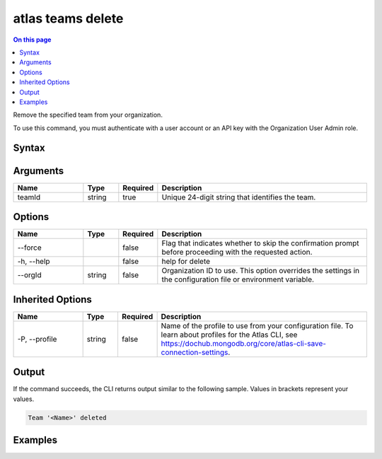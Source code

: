 .. _atlas-teams-delete:

==================
atlas teams delete
==================

.. default-domain:: mongodb

.. contents:: On this page
   :local:
   :backlinks: none
   :depth: 1
   :class: singlecol

Remove the specified team from your organization.

To use this command, you must authenticate with a user account or an API key with the Organization User Admin role.

Syntax
------

.. code-block::
   :caption: Command Syntax

   atlas teams delete <teamId> [options]

.. Code end marker, please don't delete this comment

Arguments
---------

.. list-table::
   :header-rows: 1
   :widths: 20 10 10 60

   * - Name
     - Type
     - Required
     - Description
   * - teamId
     - string
     - true
     - Unique 24-digit string that identifies the team.

Options
-------

.. list-table::
   :header-rows: 1
   :widths: 20 10 10 60

   * - Name
     - Type
     - Required
     - Description
   * - --force
     - 
     - false
     - Flag that indicates whether to skip the confirmation prompt before proceeding with the requested action.
   * - -h, --help
     - 
     - false
     - help for delete
   * - --orgId
     - string
     - false
     - Organization ID to use. This option overrides the settings in the configuration file or environment variable.

Inherited Options
-----------------

.. list-table::
   :header-rows: 1
   :widths: 20 10 10 60

   * - Name
     - Type
     - Required
     - Description
   * - -P, --profile
     - string
     - false
     - Name of the profile to use from your configuration file. To learn about profiles for the Atlas CLI, see https://dochub.mongodb.org/core/atlas-cli-save-connection-settings.

Output
------

If the command succeeds, the CLI returns output similar to the following sample. Values in brackets represent your values.

.. code-block::

   Team '<Name>' deleted
   

Examples
--------

.. code-block::
   :copyable: false

   # Remove the team with the ID 5e44445ef10fab20b49c0f31 from the organization with ID 5e2211c17a3e5a48f5497de3:
   atlas teams delete 5e44445ef10fab20b49c0f31 --orgId 5e1234c17a3e5a48f5497de3

